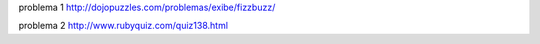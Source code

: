 problema 1
http://dojopuzzles.com/problemas/exibe/fizzbuzz/

problema 2 
http://www.rubyquiz.com/quiz138.html